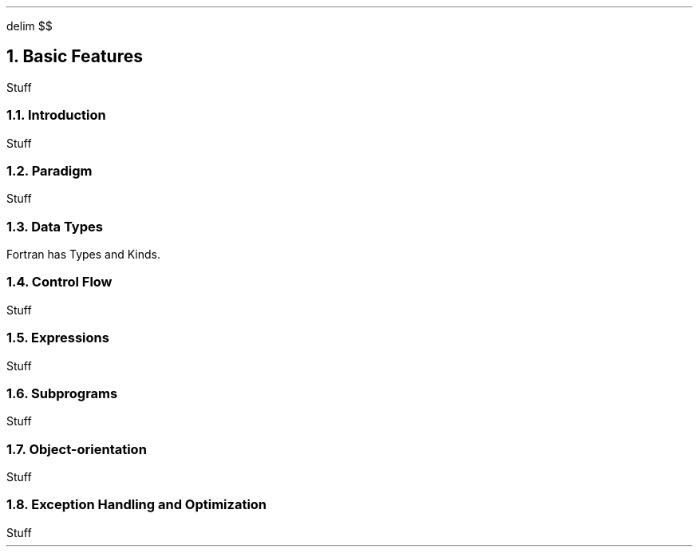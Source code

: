 .
.EQ
delim $$
.EN
.
.NH 1 4
Basic Features
.
.PP
Stuff
.
.NH 2
Introduction
.
.PP
Stuff
.
.NH 2
Paradigm
.
.PP
Stuff
.
.NH 2
Data Types
.
.PP
Fortran has Types and Kinds.

.TS H
center doublebox tab(#);
Cb s, Lb Cb.
Fortran Data Types
Data type#Description
_
.TH
.T&
Lf(CW) C.
Integer#T{
\&
T}
Real#T{
\&
T}
Complex#T{
\&
T}
Logical#T{
\&
T}
Character#T{
\&
T}
Derived Type#T{
\&
T}
.TE
.
.TS H
center doublebox tab(#);
Cb s s, C s s, Cb Cb Cb.
Fortran Kind Types
taken from iso_fortran_env
Kind#C equivlent#Description
_
.TH
.T&
Lf(CW) Lf(CW) C.
int8#signed char#T{
8 bit signed integer
T}
int16#signed short#T{
16 bit signed integer
T}
int32#signed int#T{
32 bit signed integer
T}
int64#signed long#T{
64 bit signed integer
T}
real32#float#T{
32 bit ieee 754 single precision floating point number
T}
real64#double#T{
64 bit ieee 754 double precision floating point number
T}
real128#long double#T{
128 bit ieee 754 quaduraple precision floating point number
T}
.TE
.
.NH 2
Control Flow
.
.PP
Stuff
.
.NH 2
Expressions
.
.PP
Stuff
.
.NH 2
Subprograms
.
.PP
Stuff
.
.NH 2
Object-orientation
.
.PP
Stuff
.
.NH 2
Exception Handling and Optimization
.
.PP
Stuff
.
.

